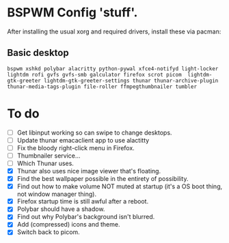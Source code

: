 * BSPWM Config 'stuff'.

After installing the usual xorg and required drivers, install these via pacman:

** Basic desktop
~bspwm xshkd polybar alacritty python-pywal xfce4-notifyd light-locker lightdm rofi gvfs gvfs-smb galculator firefox scrot picom  lightdm-gtk-greeter lightdm-gtk-greeter-settings thunar thunar-archive-plugin thunar-media-tags-plugin file-roller ffmpegthumbnailer tumbler~

* To do
 - [ ] Get libinput working so can swipe to change desktops.
 - [ ] Update thunar emacaclient app to use alactitty
 - [ ] Fix the bloody right-click menu in Firefox.
 - [ ] Thumbnailer service...
 - [ ] Which Thunar uses.
 - [X] Thunar also uses nice image viewer that's floating.
 - [X] Find the best wallpaper possible in the entirety of possibility.
 - [X] Find out how to make volume NOT muted at startup (it's a OS boot thing, not window manager thing).
 - [X] Firefox startup time is still awful after a reboot.
 - [X] Polybar should have a shadow.
 - [X] Find out why Polybar's background isn't blurred.
 - [X] Add (compressed) icons and theme.
 - [X] Switch back to picom.
